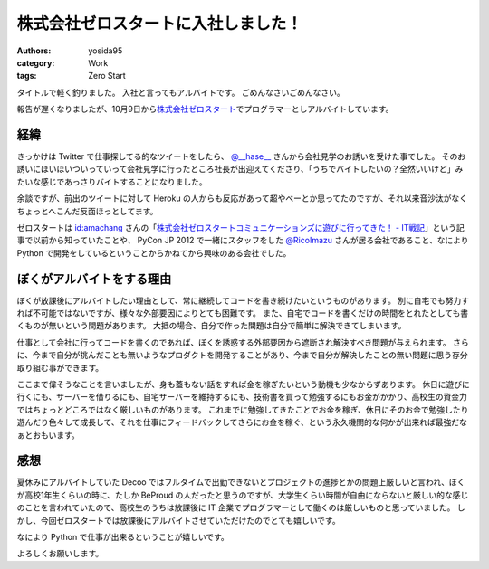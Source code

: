 株式会社ゼロスタートに入社しました！
====================================

:authors: yosida95
:category: Work
:tags: Zero Start

タイトルで軽く釣りました。
入社と言ってもアルバイトです。
ごめんなさいごめんなさい。

報告が遅くなりましたが、10月9日から\ `株式会社ゼロスタート <http://zero-start.jp/>`__\ でプログラマーとしアルバイトしています。


経緯
----

きっかけは Twitter で仕事探してる的なツイートをしたら、 `@\_\_hase\_\_ <http://twitter.com/__hase__>`__ さんから会社見学のお誘いを受けた事でした。
そのお誘いにほいほいついっていって会社見学に行ったところ社長が出迎えてくださり、「うちでバイトしたいの？全然いいけど」みたいな感じであっさりバイトすることになりました。

余談ですが、前出のツイートに対して Heroku の人からも反応があって超やべーとか思ってたのですが、それ以来音沙汰がなくちょっとへこんだ反面ほっとしてます。

ゼロスタートは `id:amachang <http://blog.hatena.ne.jp/amachang/>`__ さんの「\ `株式会社ゼロスタートコミュニケーションズに遊びに行ってきた！ - IT戦記 <http://d.hatena.ne.jp/amachang/20110112/1294841503>`__\ 」という記事で以前から知っていたことや、 PyCon JP 2012 で一緒にスタッフをした `@RicoImazu <http://twitter.com/RicoImazu>`__ さんが居る会社であること、なにより Python で開発をしているということからかねてから興味のある会社でした。

ぼくがアルバイトをする理由
--------------------------

ぼくが放課後にアルバイトしたい理由として、常に継続してコードを書き続けたいというものがあります。
別に自宅でも努力すれば不可能ではないですが、様々な外部要因によりとても困難です。
また、自宅でコードを書くだけの時間をとれたとしても書くものが無いという問題があります。
大抵の場合、自分で作った問題は自分で簡単に解決できてしまいます。

仕事として会社に行ってコードを書くのであれば、ぼくを誘惑する外部要因から遮断され解決すべき問題が与えられます。
さらに、今まで自分が挑んだことも無いようなプロダクトを開発することがあり、今まで自分が解決したことの無い問題に思う存分取り組む事ができます。

ここまで偉そうなことを言いましたが、身も蓋もない話をすれば金を稼ぎたいという動機も少なからずあります。
休日に遊びに行くにも、サーバーを借りるにも、自宅サーバーを維持するにも、技術書を買って勉強するにもお金がかかり、高校生の資金力ではちょっとどころではなく厳しいものがあります。
これまでに勉強してきたことでお金を稼ぎ、休日にそのお金で勉強したり遊んだり色々して成長して、それを仕事にフィードバックしてさらにお金を稼ぐ、という永久機関的な何かが出来れば最強だなぁとおもいます。

感想
----

夏休みにアルバイトしていた Decoo ではフルタイムで出勤できないとプロジェクトの進捗とかの問題上厳しいと言われ、ぼくが高校1年生くらいの時に、たしか BeProud の人だったと思うのですが、大学生くらい時間が自由にならないと厳しい的な感じのことを言われていたので、高校生のうちは放課後に IT 企業でプログラマーとして働くのは厳しいものと思っていました。
しかし、今回ゼロスタートでは放課後にアルバイトさせていただけたのでとても嬉しいです。

なにより Python で仕事が出来るということが嬉しいです。

よろしくお願いします。
